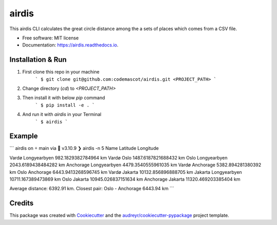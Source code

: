 ======
airdis
======


.. image:: https://img.shields.io/pypi/v/airdis.svg
        :target: https://pypi.python.org/pypi/airdis

.. image:: https://img.shields.io/travis/codemascot/airdis.svg
        :target: https://travis-ci.com/codemascot/airdis

.. image:: https://readthedocs.org/projects/airdis/badge/?version=latest
        :target: https://airdis.readthedocs.io/en/latest/?version=latest
        :alt: Documentation Status


.. image:: https://pyup.io/repos/github/codemascot/airdis/shield.svg
     :target: https://pyup.io/repos/github/codemascot/airdis/
     :alt: Updates



This airdis CLI calculates the great circle distance among the a sets of places which comes from a CSV file.


* Free software: MIT license
* Documentation: https://airdis.readthedocs.io.

Installation & Run
------------------
1. First clone this repo in your machine
	 ```
	 $ git clone git@github.com:codemascot/airdis.git <PROJECT_PATH>
	 ```
2. Change directory (`cd`) to `<PROJECT_PATH>`
3. Then install it with below `pip` command
	 ```
	 $ pip install -e .
	 ```
4. And run it with `airdis` in your Terminal
	 ```
	 $ airdis
	 ```
	
Example
-------
```
airdis on  main via 🐍 v3.10.9
❯ airdis -n 5
Name                Latitude            Longitude

Vardø               Longyearbyen        982.1829382784964  km
Vardø               Oslo                1487.6187821688432 km
Oslo                Longyearbyen        2043.6189438484282 km
Anchorage           Longyearbyen        4479.3540555961035 km
Vardø               Anchorage           5382.894281380392  km
Oslo                Anchorage           6443.9413268596745 km
Vardø               Jakarta             10132.856896888705 km
Jakarta             Longyearbyen        10711.167389473869 km
Oslo                Jakarta             10945.026837151634 km
Anchorage           Jakarta             11320.469203385404 km

Average distance: 6392.91 km. Closest pair: Oslo - Anchorage 6443.94 km
```

Credits
-------

This package was created with Cookiecutter_ and the `audreyr/cookiecutter-pypackage`_ project template.

.. _Cookiecutter: https://github.com/audreyr/cookiecutter
.. _`audreyr/cookiecutter-pypackage`: https://github.com/audreyr/cookiecutter-pypackage
